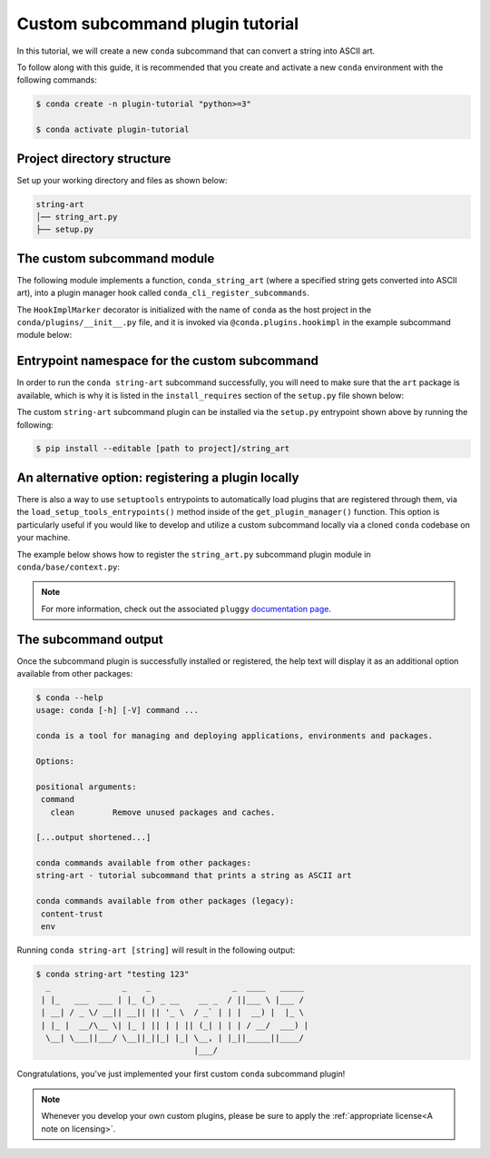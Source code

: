 =================================
Custom subcommand plugin tutorial
=================================

In this tutorial, we will create a new ``conda`` subcommand that can convert a string
into ASCII art.

To follow along with this guide, it is recommended that you create and activate a new ``conda``
environment with the following commands:

.. code-block:: bash

   $ conda create -n plugin-tutorial "python>=3"

   $ conda activate plugin-tutorial


Project directory structure
---------------------------

Set up your working directory and files as shown below:

.. code-block:: bash

    string-art
    │── string_art.py
    ├── setup.py


The custom subcommand module
----------------------------

The following module implements a function, ``conda_string_art`` (where a specified string gets
converted into ASCII art), into a plugin manager hook called ``conda_cli_register_subcommands``.

The ``HookImplMarker`` decorator is initialized with the name of ``conda`` as the host
project in the ``conda/plugins/__init__.py`` file, and it is invoked via ``@conda.plugins.hookimpl``
in the example subcommand module below:

.. code-block:: python
   :caption: string-art/string_art.py

   from art import text2art

   import conda.plugins


   def conda_string_art(args: str):
       # if using a multi-word string with spaces, make sure to wrap it in quote marks
       output = "".join(args)
       string_art = text2art(output)

       print(string_art)


   @conda.plugins.hookimpl
   def conda_cli_register_subcommands():
       yield conda.plugins.CondaSubcommand(
           name="string-art",
           summary="tutorial subcommand that prints a string as ASCII art",
           action=conda_string_art,
       )


Entrypoint namespace for the custom subcommand
----------------------------------------------

In order to run the ``conda string-art`` subcommand successfully, you will need to make sure
that the ``art`` package is available, which is why it is listed in the ``install_requires``
section of the ``setup.py`` file shown below:

.. code-block:: python
   :caption: string-art/setup.py

   from setuptools import setup

   install_requires = [
       "conda",
       "art",
   ]

   setup(
       name="my-conda-subcommand",
       install_requires=install_requires,
       entry_points={"conda": ["my-conda-subcommand = string_art"]},
       py_modules=["string_art"],
   )


The custom ``string-art`` subcommand plugin can be installed via the ``setup.py`` entrypoint shown above
by running the following:

.. code-block:: bash

   $ pip install --editable [path to project]/string_art


An alternative option: registering a plugin locally
---------------------------------------------------

There is also a way to use ``setuptools`` entrypoints to automatically load plugins that
are registered through them, via the ``load_setup_tools_entrypoints()`` method inside of the
``get_plugin_manager()`` function. This option is particularly useful if you would like to
develop and utilize a custom subcommand locally via a cloned ``conda`` codebase on your
machine.

The example below shows how to register the ``string_art.py`` subcommand plugin module in
``conda/base/context.py``:

.. code-block:: python
   :caption: conda/base/context.py

   @functools.lru_cache(maxsize=None)
   def get_plugin_manager():
       pm = pluggy.PluginManager("conda")
       pm.add_hookspecs(plugins)
       pm.register(string_art)  # <--- this line is registering the custom subcommand
       # inside of conda itself instead of using an external entrypoint namespace
       pm.load_setuptools_entrypoints("conda")
       return pm


.. note::

   For more information, check out the associated ``pluggy`` `documentation page`_.


The subcommand output
---------------------

Once the subcommand plugin is successfully installed or registered, the help text will display
it as an additional option available from other packages:

.. code-block:: bash

  $ conda --help
  usage: conda [-h] [-V] command ...

  conda is a tool for managing and deploying applications, environments and packages.

  Options:

  positional arguments:
   command
     clean        Remove unused packages and caches.

  [...output shortened...]

  conda commands available from other packages:
  string-art - tutorial subcommand that prints a string as ASCII art

  conda commands available from other packages (legacy):
   content-trust
   env


Running ``conda string-art [string]`` will result in the following output:

.. code-block::

  $ conda string-art "testing 123"
    _               _    _                 _  ____   _____
   | |_   ___  ___ | |_ (_) _ __    __ _  / ||___ \ |___ /
   | __| / _ \/ __|| __|| || '_ \  / _` | | |  __) |  |_ \
   | |_ |  __/\__ \| |_ | || | | || (_| | | | / __/  ___) |
    \__| \___||___/ \__||_||_| |_| \__, | |_||_____||____/
                                   |___/

Congratulations, you've just implemented your first custom ``conda`` subcommand plugin!

.. note::

  Whenever you develop your own custom plugins, please be sure to apply
  the :ref:`appropriate license<A note on licensing>`.


.. _`documentation page`: https://pluggy.readthedocs.io/en/stable/index.html#loading-setuptools-entry-points
